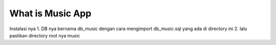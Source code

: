 ###################
What is Music App
###################

Instalasi nya
1. DB nya bernama db_music dengan cara mengimport db_music.sql yang ada di directory ini
2. lalu pastikan directory root nya music
